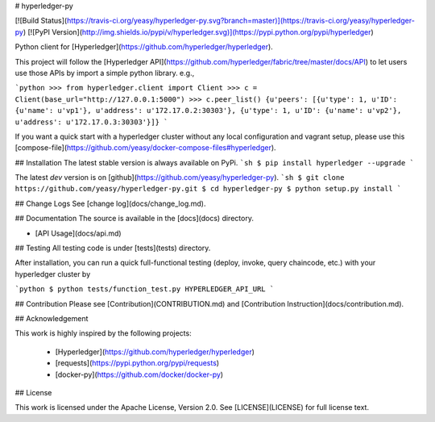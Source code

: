 # hyperledger-py 

[![Build Status](https://travis-ci.org/yeasy/hyperledger-py.svg?branch=master)](https://travis-ci.org/yeasy/hyperledger-py)
[![PyPI Version](http://img.shields.io/pypi/v/hyperledger.svg)](https://pypi.python.org/pypi/hyperledger)

Python client for [Hyperledger](https://github.com/hyperledger/hyperledger).

This project will follow the [Hyperledger API](https://github.com/hyperledger/fabric/tree/master/docs/API) to let users use those APIs by import a simple python library. e.g.,

```python
>>> from hyperledger.client import Client
>>> c = Client(base_url="http://127.0.0.1:5000")
>>> c.peer_list()
{u'peers': [{u'type': 1, u'ID': {u'name': u'vp1'}, u'address': u'172.17.0.2:30303'}, {u'type': 1, u'ID': {u'name': u'vp2'}, u'address': u'172.17.0.3:30303'}]}
```

If you want a quick start with a hyperledger cluster without any local 
configuration and vagrant setup, please use this 
[compose-file](https://github.com/yeasy/docker-compose-files#hyperledger).

## Installation
The latest stable version is always available on PyPi.
```sh
$ pip install hyperledger --upgrade
```

The latest `dev` version is on [github](https://github.com/yeasy/hyperledger-py).
```sh
$ git clone https://github.com/yeasy/hyperledger-py.git
$ cd hyperledger-py
$ python setup.py install
```

## Change Logs
See [change log](docs/change_log.md).

## Documentation
The source is available in the [docs](docs) directory.

* [API Usage](docs/api.md)

## Testing
All testing code is under [tests](tests) directory.

After installation, you can run a quick full-functional testing (deploy,
invoke, query chaincode, etc.) with your hyperledger cluster by

```python
$ python tests/function_test.py HYPERLEDGER_API_URL
```

## Contribution
Please see [Contribution](CONTRIBUTION.md) and [Contribution 
Instruction](docs/contribution.md).

## Acknowledgement

This work is highly inspired by the following projects:

 * [Hyperledger](https://github.com/hyperledger/hyperledger)
 * [requests](https://pypi.python.org/pypi/requests)
 * [docker-py](https://github.com/docker/docker-py)

## License

This work is licensed under the Apache License, Version 2.0. See [LICENSE](LICENSE) for full license text.


